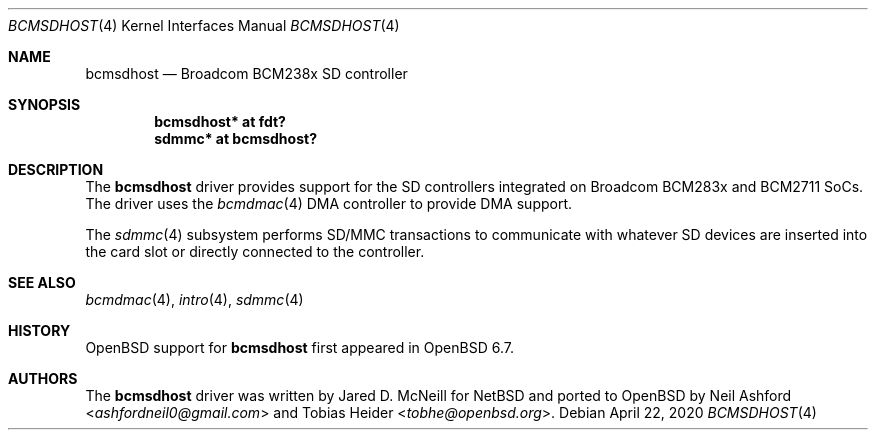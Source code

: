 .\"	$OpenBSD: bcmsdhost.4,v 1.2 2020/04/22 11:35:03 jmc Exp $
.\"
.\" Copyright (c) 2020 Mark Kettenis <kettenis@openbsd.org>
.\"
.\" Permission to use, copy, modify, and distribute this software for any
.\" purpose with or without fee is hereby granted, provided that the above
.\" copyright notice and this permission notice appear in all copies.
.\"
.\" THE SOFTWARE IS PROVIDED "AS IS" AND THE AUTHOR DISCLAIMS ALL WARRANTIES
.\" WITH REGARD TO THIS SOFTWARE INCLUDING ALL IMPLIED WARRANTIES OF
.\" MERCHANTABILITY AND FITNESS. IN NO EVENT SHALL THE AUTHOR BE LIABLE FOR
.\" ANY SPECIAL, DIRECT, INDIRECT, OR CONSEQUENTIAL DAMAGES OR ANY DAMAGES
.\" WHATSOEVER RESULTING FROM LOSS OF USE, DATA OR PROFITS, WHETHER IN AN
.\" ACTION OF CONTRACT, NEGLIGENCE OR OTHER TORTIOUS ACTION, ARISING OUT OF
.\" OR IN CONNECTION WITH THE USE OR PERFORMANCE OF THIS SOFTWARE.
.\"
.Dd $Mdocdate: April 22 2020 $
.Dt BCMSDHOST 4
.Os
.Sh NAME
.Nm bcmsdhost
.Nd Broadcom BCM238x SD controller
.Sh SYNOPSIS
.Cd "bcmsdhost* at fdt?"
.Cd "sdmmc* at bcmsdhost?"
.Sh DESCRIPTION
The
.Nm
driver provides support for the SD controllers integrated on Broadcom
BCM283x and BCM2711 SoCs.
The driver uses the
.Xr bcmdmac 4
DMA controller to provide DMA support.
.Pp
The
.Xr sdmmc 4
subsystem performs SD/MMC transactions to communicate with whatever SD
devices are inserted into the card slot or directly connected to the
controller.
.Sh SEE ALSO
.Xr bcmdmac 4 ,
.Xr intro 4 ,
.Xr sdmmc 4
.Sh HISTORY
.Ox
support for
.Nm
first appeared in
.Ox 6.7 .
.Sh AUTHORS
.An -nosplit
The
.Nm
driver was written by
.An Jared D. McNeill
for
.Nx
and ported to
.Ox
by
.An Neil Ashford Aq Mt ashfordneil0@gmail.com
and
.An Tobias Heider Aq Mt tobhe@openbsd.org .
